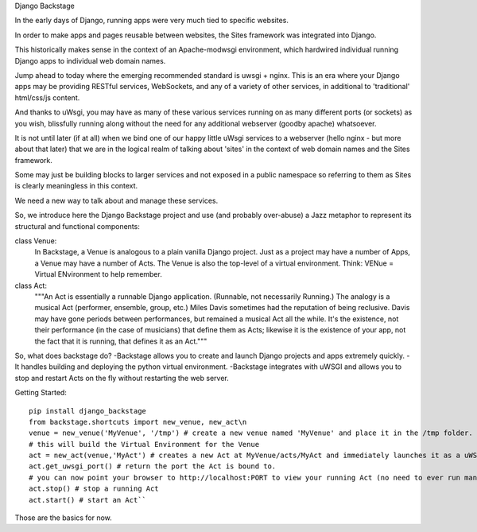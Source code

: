Django Backstage

In the early days of Django, running apps were very much tied to specific websites.

In order to make apps and pages reusable between websites, the Sites framework was integrated into Django.

This historically makes sense in the context of an Apache-modwsgi environment, which hardwired individual running Django apps to individual web domain names.

Jump ahead to today where the emerging recommended standard is uwsgi + nginx.   This is an era where your Django apps may be providing RESTful services, WebSockets, and any of a variety of other services, in additional to 'traditional' html/css/js content.

And thanks to uWsgi, you may have as many of these various services running on as many different ports (or sockets) as you wish, blissfully running along without the need for any additional webserver (goodby apache) whatsoever.

It is not until later (if at all) when we bind one of our happy little uWsgi services to a webserver (hello nginx - but more about that later) that we are in the logical realm of talking about 'sites' in the context of web domain names and the Sites framework.

Some may just be building blocks to larger services and not exposed in a public namespace so referring to them as Sites is clearly meaningless in this context.

We need a new way to talk about and manage these services.

So, we introduce here the Django Backstage project and use (and probably over-abuse) a Jazz metaphor to represent its structural and functional components:


class Venue:
    In Backstage, a Venue is analogous to a plain vanilla Django project.  Just as a project may have a number of Apps, a Venue may have a number of Acts.
    The Venue is also the top-level of a virtual environment.  Think: VENue = Virtual ENvironment to help remember.

class Act:
    """An Act is essentially a runnable Django application.   (Runnable, not necessarily Running.)  The analogy is a musical Act (performer, ensemble, group, etc.)  Miles Davis sometimes had the reputation of being reclusive. Davis may have gone periods between performances, but remained a musical Act all the while.   It's the existence, not their performance (in the case of musicians) that define them as Acts; likewise it is the existence of your app, not the fact that it is running, that defines it as an Act."""

So, what does backstage do?
-Backstage allows you to create and launch Django projects and apps extremely quickly.
-It handles building and deploying the python virtual environment.
-Backstage integrates with uWSGI and allows you to stop and restart Acts on the fly without restarting the web server.

Getting Started:

::

    pip install django_backstage
    from backstage.shortcuts import new_venue, new_act\n
    venue = new_venue('MyVenue', '/tmp') # create a new venue named 'MyVenue' and place it in the /tmp folder.
    # this will build the Virtual Environment for the Venue
    act = new_act(venue,'MyAct') # creates a new Act at MyVenue/acts/MyAct and immediately launches it as a uWSGI application, using the Venue's virtual environment.
    act.get_uwsgi_port() # return the port the Act is bound to.
    # you can now point your browser to http://localhost:PORT to view your running Act (no need to ever run manage.py runserver ever again!)
    act.stop() # stop a running Act
    act.start() # start an Act``

Those are the basics for now.
